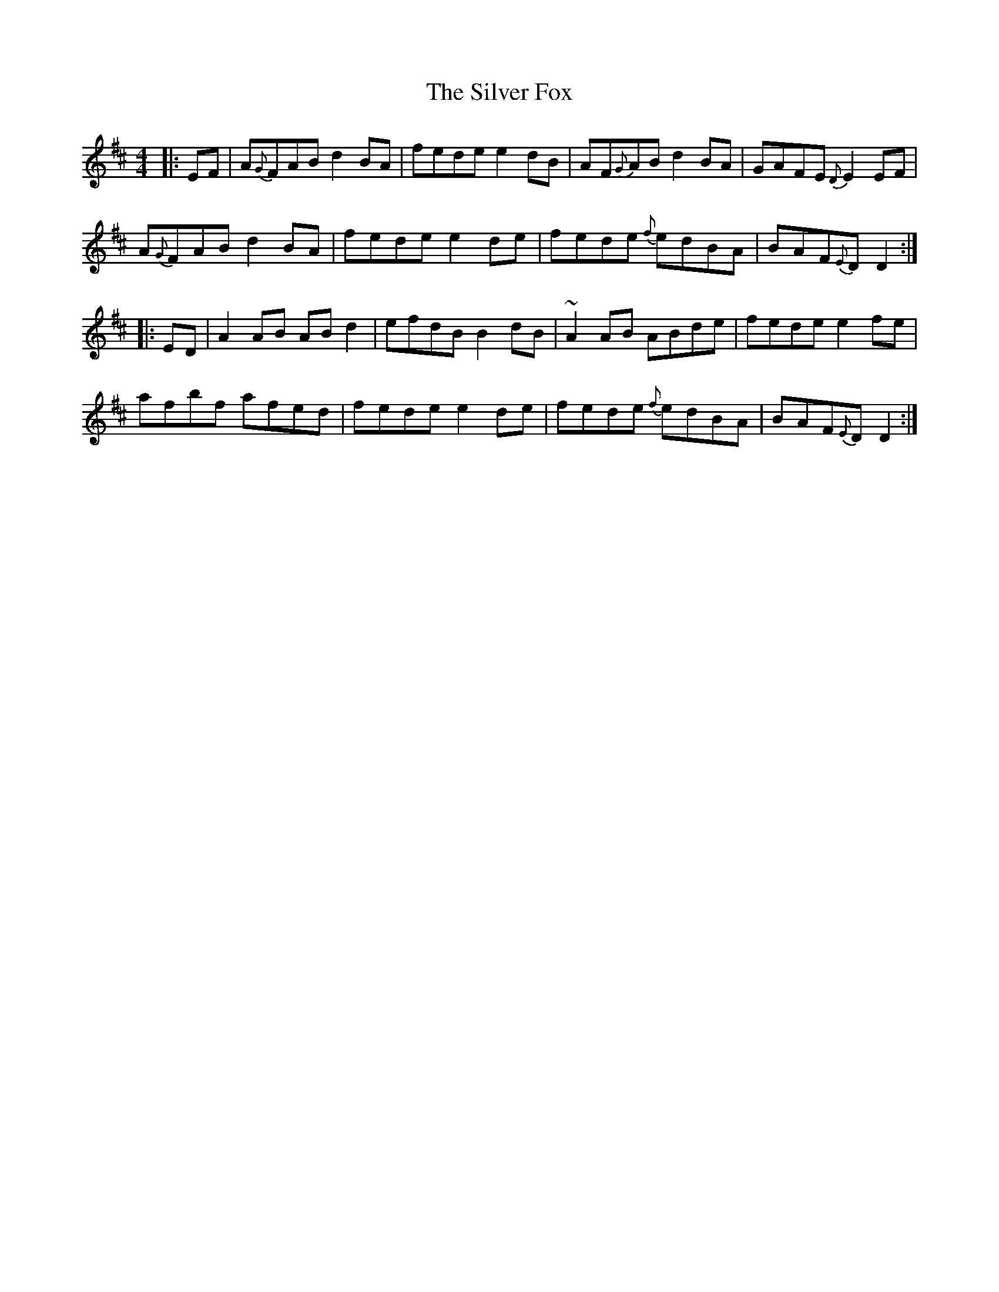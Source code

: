 X: 37040
T: Silver Fox, The
R: barndance
M: 4/4
K: Dmajor
|:EF|A{G}FAB d2BA|fede e2dB|AF{G}AB d2BA|GAFE{D} E2EF|
A{G}FAB d2BA|fede e2de|fede {f}edBA|BAF{E}D D2:|
|:ED|A2AB ABd2|efdB B2dB|~A2AB ABde|fede e2fe|
afbf afed|fede e2de|fede {f}edBA|BAF{E}D D2:|

